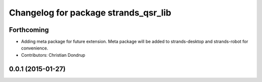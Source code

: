 ^^^^^^^^^^^^^^^^^^^^^^^^^^^^^^^^^^^^^
Changelog for package strands_qsr_lib
^^^^^^^^^^^^^^^^^^^^^^^^^^^^^^^^^^^^^

Forthcoming
-----------
* Adding meta package for future extension.
  Meta package will be added to strands-desktop and strands-robot for convenience.
* Contributors: Christian Dondrup

0.0.1 (2015-01-27)
------------------
